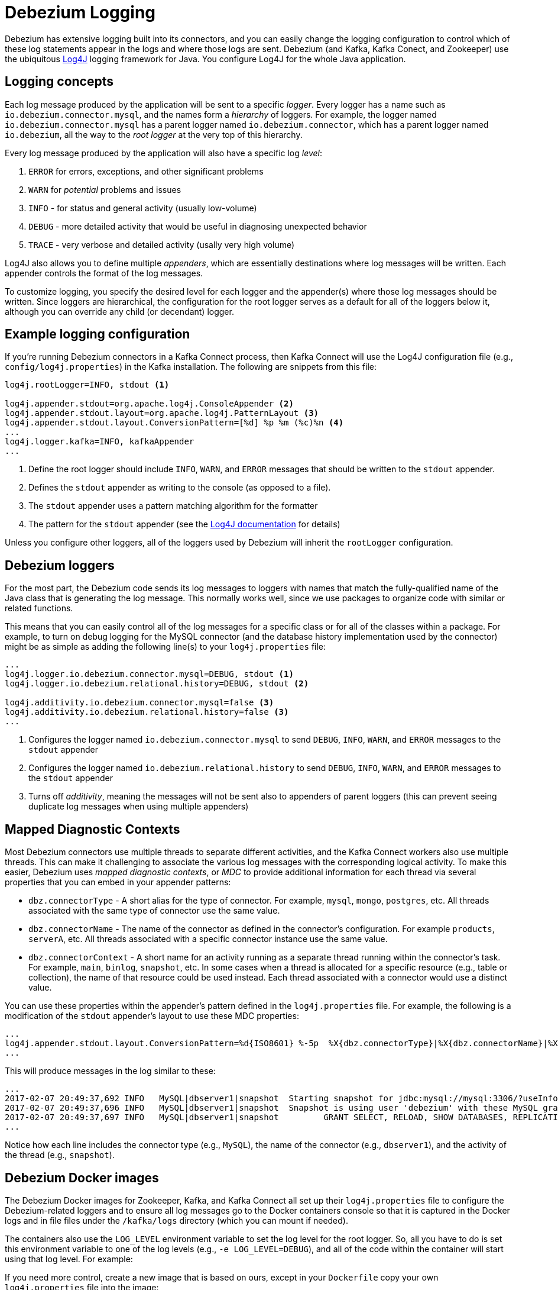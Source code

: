 = Debezium Logging
:awestruct-layout: doc
:linkattrs:
:icons: font
:source-highlighter: highlight.js

Debezium has extensive logging built into its connectors, and you can easily change the logging configuration to control which of these log statements appear in the logs and where those logs are sent. Debezium (and Kafka, Kafka Conect, and Zookeeper) use the ubiquitous https://logging.apache.org/log4j/1.2/[Log4J] logging framework for Java. You configure Log4J for the whole Java application.

== Logging concepts

Each log message produced by the application will be sent to a specific _logger_. Every logger has a name such as `io.debezium.connector.mysql`, and the names form a _hierarchy_ of loggers. For example, the logger named `io.debezium.connector.mysql` has a parent logger named `io.debezium.connector`, which has a parent logger named `io.debezium`, all the way to the _root logger_ at the very top of this hierarchy.

Every log message produced by the application will also have a specific log _level_:

1. `ERROR` for errors, exceptions, and other significant problems
1. `WARN` for _potential_ problems and issues
1. `INFO` - for status and general activity (usually low-volume)
1. `DEBUG` - more detailed activity that would be useful in diagnosing unexpected behavior
1. `TRACE` - very verbose and detailed activity (usally very high volume)

Log4J also allows you to define multiple _appenders_, which are essentially destinations where log messages will be written. Each appender controls the format of the log messages.

To customize logging, you specify the desired level for each logger and the appender(s) where those log messages should be written. Since loggers are hierarchical, the configuration for the root logger serves as a default for all of the loggers below it, although you can override any child (or decendant) logger.

== Example logging configuration

If you're running Debezium connectors in a Kafka Connect process, then Kafka Connect will use the Log4J configuration file (e.g., `config/log4j.properties`) in the Kafka installation. The following are snippets from this file:

[source]
----
log4j.rootLogger=INFO, stdout <1>

log4j.appender.stdout=org.apache.log4j.ConsoleAppender <2>
log4j.appender.stdout.layout=org.apache.log4j.PatternLayout <3>
log4j.appender.stdout.layout.ConversionPattern=[%d] %p %m (%c)%n <4>
...
log4j.logger.kafka=INFO, kafkaAppender
...
----
<1> Define the root logger should include `INFO`, `WARN`, and `ERROR` messages that should be written to the `stdout` appender.
<2> Defines the `stdout` appender as writing to the console (as opposed to a file).
<3> The `stdout` appender uses a pattern matching algorithm for the formatter
<4> The pattern for the `stdout` appender (see the https://logging.apache.org/log4j/1.2/apidocs/org/apache/log4j/PatternLayout.html[Log4J documentation] for details)

Unless you configure other loggers, all of the loggers used by Debezium will inherit the `rootLogger` configuration.

== Debezium loggers

For the most part, the Debezium code sends its log messages to loggers with names that match the fully-qualified name of the Java class that is generating the log message. This normally works well, since we use packages to organize code with similar or related functions.

This means that you can easily control all of the log messages for a specific class or for all of the classes within a package. For example, to turn on debug logging for the MySQL connector (and the database history implementation used by the connector) might be as simple as adding the following line(s) to your `log4j.properties` file:

[listing,indent=0,options="nowrap"]
----
...
log4j.logger.io.debezium.connector.mysql=DEBUG, stdout <1>
log4j.logger.io.debezium.relational.history=DEBUG, stdout <2>

log4j.additivity.io.debezium.connector.mysql=false <3>
log4j.additivity.io.debezium.relational.history=false <3>
...
----
<1> Configures the logger named `io.debezium.connector.mysql` to send `DEBUG`, `INFO`, `WARN`, and `ERROR` messages to the `stdout` appender
<2> Configures the logger named `io.debezium.relational.history` to send `DEBUG`, `INFO`, `WARN`, and `ERROR` messages to the `stdout` appender
<3> Turns off _additivity_, meaning the messages will not be sent also to appenders of parent loggers (this can prevent seeing duplicate log messages when using multiple appenders)


== Mapped Diagnostic Contexts

Most Debezium connectors use multiple threads to separate different activities, and the Kafka Connect workers also use multiple threads. This can make it challenging to associate the various log messages with the corresponding logical activity. To make this easier, Debezium uses _mapped diagnostic contexts_, or _MDC_ to provide additional information for each thread via several properties that you can embed in your appender patterns:

* `dbz.connectorType` - A short alias for the type of connector. For example, `mysql`, `mongo`, `postgres`, etc. All threads associated with the same type of connector use the same value.
* `dbz.connectorName` - The name of the connector as defined in the connector's configuration. For example `products`, `serverA`, etc. All threads associated with a specific connector instance use the same value.
* `dbz.connectorContext` - A short name for an activity running as a separate thread running within the connector's task. For example, `main`, `binlog`, `snapshot`, etc. In some cases when a thread is allocated for a specific resource (e.g., table or collection), the name of that resource could be used instead. Each thread associated with a connector would use a distinct value.

You can use these properties within the appender's pattern defined in the `log4j.properties` file. For example, the following is a modification of the `stdout` appender's layout to use these MDC properties:

[listing,indent=0,options="nowrap"]
----
...
log4j.appender.stdout.layout.ConversionPattern=%d{ISO8601} %-5p  %X{dbz.connectorType}|%X{dbz.connectorName}|%X{dbz.connectorContext}  %m   [%c]%n
...
----

This will produce messages in the log similar to these:

[listing,indent=0,options="nowrap"]
----
...
2017-02-07 20:49:37,692 INFO   MySQL|dbserver1|snapshot  Starting snapshot for jdbc:mysql://mysql:3306/?useInformationSchema=true&nullCatalogMeansCurrent=false&useSSL=false&useUnicode=true&characterEncoding=UTF-8&characterSetResults=UTF-8&zeroDateTimeBehavior=convertToNull with user 'debezium'   [io.debezium.connector.mysql.SnapshotReader]
2017-02-07 20:49:37,696 INFO   MySQL|dbserver1|snapshot  Snapshot is using user 'debezium' with these MySQL grants:   [io.debezium.connector.mysql.SnapshotReader]
2017-02-07 20:49:37,697 INFO   MySQL|dbserver1|snapshot  	GRANT SELECT, RELOAD, SHOW DATABASES, REPLICATION SLAVE, REPLICATION CLIENT ON *.* TO 'debezium'@'%'   [io.debezium.connector.mysql.SnapshotReader]
...
----

Notice how each line includes the connector type (e.g., `MySQL`), the name of the connector (e.g., `dbserver1`), and the activity of the thread (e.g., `snapshot`).


== Debezium Docker images

The Debezium Docker images for Zookeeper, Kafka, and Kafka Connect all set up their `log4j.properties` file to configure the Debezium-related loggers and to ensure all log messages go to the Docker containers console so that it is captured in the Docker logs and in file files under the `/kafka/logs` directory (which you can mount if needed).

The containers also use the `LOG_LEVEL` environment variable to set the log level for the root logger. So, all you have to do is set this environment variable to one of the log levels (e.g., `-e LOG_LEVEL=DEBUG`), and all of the code within the container will start using that log level. For example:

If you need more control, create a new image that is based on ours, except in your `Dockerfile` copy your own `log4j.properties` file into the image:

[listing,indent=0,options="nowrap"]
----
...
COPY log4j.properties $KAFKA_HOME/config/log4j.properties
...
----

